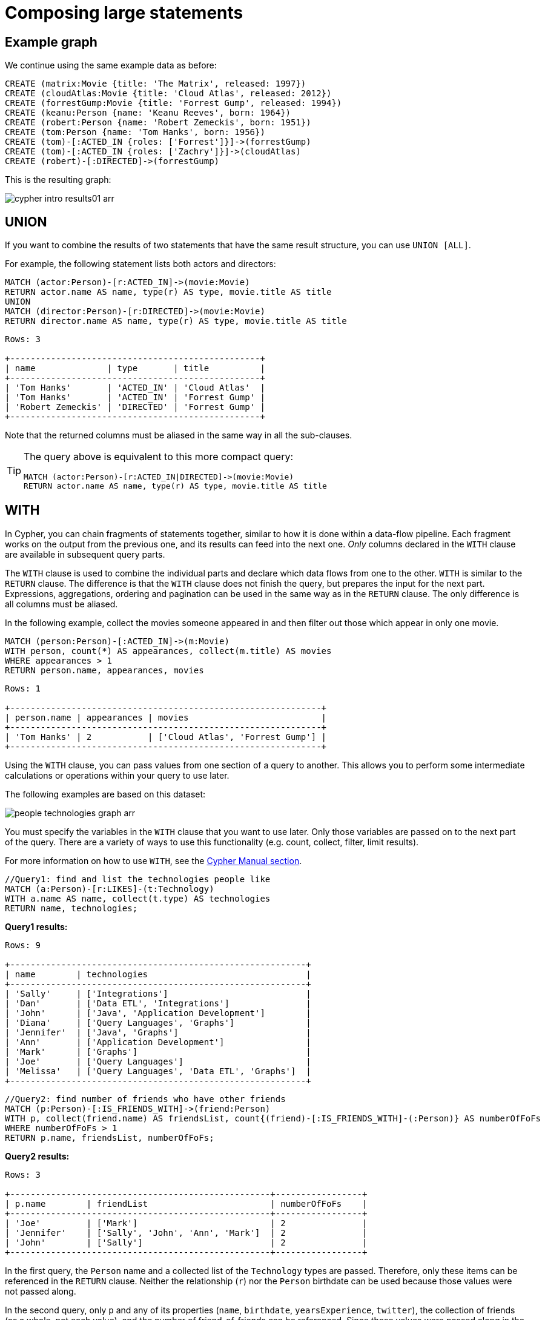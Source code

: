 :description: This section describes how to compose large statements using the `UNION` and `WITH` keywords.
:page-ad-overline-link: https://graphacademy.neo4j.com/?ref=guides
:page-ad-overline: Neo4j GraphAcademy
:page-ad-title: Cypher Fundamentals
:page-ad-description: Learn Cypher in this free, hands-on course
:page-ad-link: https://graphacademy.neo4j.com/?ref=guides
:page-ad-underline-role: button
:page-ad-underline: Learn more

[[cypher-intro-large-statements]]
= Composing large statements


[[cypher-intro-large-statements-example-graph]]
== Example graph

We continue using the same example data as before:

[source,cypher, indent=0]
----
CREATE (matrix:Movie {title: 'The Matrix', released: 1997})
CREATE (cloudAtlas:Movie {title: 'Cloud Atlas', released: 2012})
CREATE (forrestGump:Movie {title: 'Forrest Gump', released: 1994})
CREATE (keanu:Person {name: 'Keanu Reeves', born: 1964})
CREATE (robert:Person {name: 'Robert Zemeckis', born: 1951})
CREATE (tom:Person {name: 'Tom Hanks', born: 1956})
CREATE (tom)-[:ACTED_IN {roles: ['Forrest']}]->(forrestGump)
CREATE (tom)-[:ACTED_IN {roles: ['Zachry']}]->(cloudAtlas)
CREATE (robert)-[:DIRECTED]->(forrestGump)
----

This is the resulting graph:

image::cypher-intro-results01-arr.svg[role="middle"]


[[cypher-intro-large-statements-union]]
== UNION

If you want to combine the results of two statements that have the same result structure, you can use `UNION [ALL]`.

For example, the following statement lists both actors and directors:

[source, cypher, role="noplay"]
----
MATCH (actor:Person)-[r:ACTED_IN]->(movie:Movie)
RETURN actor.name AS name, type(r) AS type, movie.title AS title
UNION
MATCH (director:Person)-[r:DIRECTED]->(movie:Movie)
RETURN director.name AS name, type(r) AS type, movie.title AS title
----

[queryresult]
----
Rows: 3

+-------------------------------------------------+
| name              | type       | title          |
+-------------------------------------------------+
| 'Tom Hanks'       | 'ACTED_IN' | 'Cloud Atlas'  |
| 'Tom Hanks'       | 'ACTED_IN' | 'Forrest Gump' |
| 'Robert Zemeckis' | 'DIRECTED' | 'Forrest Gump' |
+-------------------------------------------------+
----

Note that the returned columns must be aliased in the same way in all the sub-clauses.

[TIP]
====
The query above is equivalent to this more compact query:

[source, cypher, role="noplay"]
----
MATCH (actor:Person)-[r:ACTED_IN|DIRECTED]->(movie:Movie)
RETURN actor.name AS name, type(r) AS type, movie.title AS title
----
====


[[cypher-intro-large-statements-with]]
== WITH

In Cypher, you can chain fragments of statements together, similar to how it is done within a data-flow pipeline.
Each fragment works on the output from the previous one, and its results can feed into the next one.
_Only_ columns declared in the `WITH` clause are available in subsequent query parts.

The `WITH` clause is used to combine the individual parts and declare which data flows from one to the other.
`WITH` is similar to the `RETURN` clause.
The difference is that the `WITH` clause does not finish the query, but prepares the input for the next part.
Expressions, aggregations, ordering and pagination can be used in the same way as in the `RETURN` clause.
The only difference is all columns must be aliased.

In the following example, collect the movies someone appeared in and then filter out those which appear in only one movie.

[source, cypher, role="noplay"]
----
MATCH (person:Person)-[:ACTED_IN]->(m:Movie)
WITH person, count(*) AS appearances, collect(m.title) AS movies
WHERE appearances > 1
RETURN person.name, appearances, movies
----

[queryresult]
----
Rows: 1

+-------------------------------------------------------------+
| person.name | appearances | movies                          |
+-------------------------------------------------------------+
| 'Tom Hanks' | 2           | ['Cloud Atlas', 'Forrest Gump'] |
+-------------------------------------------------------------+
----

Using the `WITH` clause, you can pass values from one section of a query to another.
This allows you to perform some intermediate calculations or operations within your query to use later.

The following examples are based on this dataset:

image:people-technologies-graph-arr.svg[role="popup-link"]

You must specify the variables in the `WITH` clause that you want to use later.
Only those variables are passed on to the next part of the query.
There are a variety of ways to use this functionality (e.g. count, collect, filter, limit results).

For more information on how to use `WITH`, see the link:https://neo4j.com/docs/cypher-manual/current/clauses/with/[Cypher Manual section^].

[source, cypher]
----
//Query1: find and list the technologies people like
MATCH (a:Person)-[r:LIKES]-(t:Technology)
WITH a.name AS name, collect(t.type) AS technologies
RETURN name, technologies;
----

*Query1 results:*
[queryresult]
----
Rows: 9

+----------------------------------------------------------+
| name        | technologies                               |
+----------------------------------------------------------+
| 'Sally'     | ['Integrations']                           |        
| 'Dan'       | ['Data ETL', 'Integrations']               |
| 'John'      | ['Java', 'Application Development']        |
| 'Diana'     | ['Query Languages', 'Graphs']              |
| 'Jennifer'  | ['Java', 'Graphs']                         |
| 'Ann'       | ['Application Development']                |
| 'Mark'      | ['Graphs']                                 |
| 'Joe'       | ['Query Languages']                        | 
| 'Melissa'   | ['Query Languages', 'Data ETL', 'Graphs']  |
+----------------------------------------------------------+
----


[source, cypher]
----
//Query2: find number of friends who have other friends
MATCH (p:Person)-[:IS_FRIENDS_WITH]->(friend:Person)
WITH p, collect(friend.name) AS friendsList, count{(friend)-[:IS_FRIENDS_WITH]-(:Person)} AS numberOfFoFs
WHERE numberOfFoFs > 1
RETURN p.name, friendsList, numberOfFoFs;
----

*Query2 results:*
[queryresult]
----
Rows: 3

+---------------------------------------------------+-----------------+
| p.name        | friendList                        | numberOfFoFs    |     
+---------------------------------------------------+-----------------+
| 'Joe'         | ['Mark']                          | 2               |       
| 'Jennifer'    | ['Sally', 'John', 'Ann', 'Mark']  | 2               |
| 'John'        | ['Sally']                         | 2               |
+---------------------------------------------------+-----------------+
----


In the first query, the `Person` name and a collected list of the `Technology` types are passed.
Therefore, only these items can be referenced in the `RETURN` clause.
Neither the relationship (`r`) nor the `Person` birthdate can be used because those values were not passed along.

In the second query, only `p` and any of its properties (`name`, `birthdate`, `yearsExperience`, `twitter`), the collection of friends (as a whole, not each value), and the number of friend-of-friends can be referenced.
Since those values were passed along in the `WITH` clause, those can be used in `WHERE` or `RETURN` clauses.

`WITH` requires all values passed to have a variable (if they do not already have one).
The `Person` nodes are given a variable (`p`) in the `MATCH` clause, so no variable needs to be assigned there.

[NOTE]
--
`WITH` is also very helpful for setting up parameters before the query.
Often useful for parameter keys, url strings, and other query variables when importing data.

[source,cypher]
----
//Find people with 2-6 years of experience
WITH 2 AS experienceMin, 6 AS experienceMax
MATCH (p:Person)
WHERE experienceMin <= p.yearsExperience <= experienceMax
RETURN p
----
--
